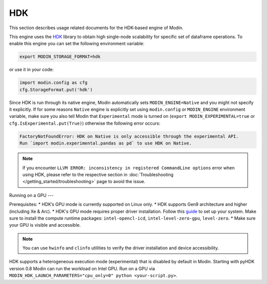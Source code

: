 HDK
===

This section describes usage related documents for the HDK-based engine of Modin.

This engine uses the HDK_ library to obtain high single-node scalability for
specific set of dataframe operations.
To enable this engine you can set the following environment variable:

.. code-block:: bash

   export MODIN_STORAGE_FORMAT=hdk

or use it in your code:

.. code-block:: python

   import modin.config as cfg
   cfg.StorageFormat.put('hdk')

Since HDK is run through its native engine, Modin automatically sets ``MODIN_ENGINE=Native`` and you might not specify it explicitly.
If for some reasons ``Native`` engine is explicitly set using ``modin.config`` or
``MODIN_ENGINE`` environment variable, make sure you also tell Modin that
``Experimental`` mode is turned on (``export MODIN_EXPERIMENTAL=true`` or 
``cfg.IsExperimental.put(True)``) otherwise the following error occurs:

.. code-block:: bash

   FactoryNotFoundError: HDK on Native is only accessible through the experimental API.
   Run `import modin.experimental.pandas as pd` to use HDK on Native.


.. note::
   If you encounter ``LLVM ERROR: inconsistency in registered CommandLine options`` error when using HDK,
   please refer to the respective section in :doc:`Troubleshooting </getting_started/troubleshooting>` page to avoid the issue.


Running on a GPU
---

Prerequisites:
* HDK’s GPU mode is currently supported on Linux only.
* HDK supports Gen9 architecture and higher (including Xe & Arc).
* HDK's GPU mode requires proper driver installation. Follow this guide_ to set up your system. Make sure to install the compute runtime packages: ``intel-opencl-icd``, ``intel-level-zero-gpu``, ``level-zero``.
* Make sure your GPU is visible and accessible.

.. note::
   You can use ``hwinfo`` and ``clinfo`` utilities to verify the driver installation and device accessibility.

HDK supports a heterogeneous execution mode (experimental) that is disabled by default in Modin. Starting with pyHDK version 0.8 Modin can run the workload on Intel GPU.
Run on a GPU via ``MODIN_HDK_LAUNCH_PARAMETERS="cpu_only=0" python <your-script.py>``.


.. _HDK: https://github.com/intel-ai/hdk
.. _guide: https://dgpu-docs.intel.com/driver/installation.html
